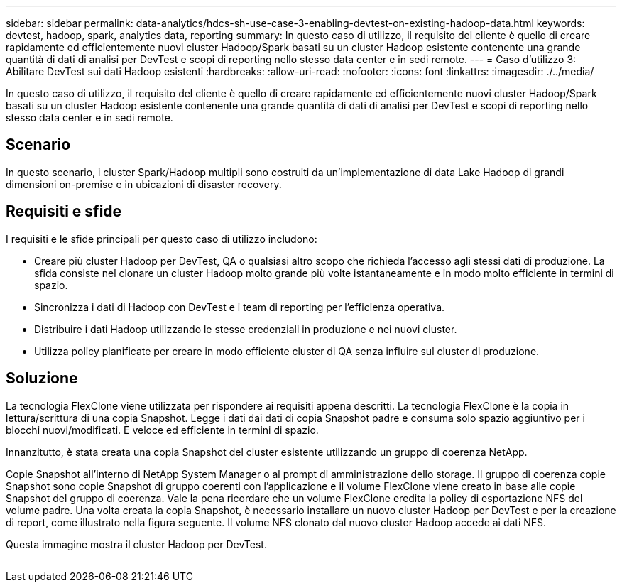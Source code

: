 ---
sidebar: sidebar 
permalink: data-analytics/hdcs-sh-use-case-3-enabling-devtest-on-existing-hadoop-data.html 
keywords: devtest, hadoop, spark, analytics data, reporting 
summary: In questo caso di utilizzo, il requisito del cliente è quello di creare rapidamente ed efficientemente nuovi cluster Hadoop/Spark basati su un cluster Hadoop esistente contenente una grande quantità di dati di analisi per DevTest e scopi di reporting nello stesso data center e in sedi remote. 
---
= Caso d'utilizzo 3: Abilitare DevTest sui dati Hadoop esistenti
:hardbreaks:
:allow-uri-read: 
:nofooter: 
:icons: font
:linkattrs: 
:imagesdir: ./../media/


[role="lead"]
In questo caso di utilizzo, il requisito del cliente è quello di creare rapidamente ed efficientemente nuovi cluster Hadoop/Spark basati su un cluster Hadoop esistente contenente una grande quantità di dati di analisi per DevTest e scopi di reporting nello stesso data center e in sedi remote.



== Scenario

In questo scenario, i cluster Spark/Hadoop multipli sono costruiti da un'implementazione di data Lake Hadoop di grandi dimensioni on-premise e in ubicazioni di disaster recovery.



== Requisiti e sfide

I requisiti e le sfide principali per questo caso di utilizzo includono:

* Creare più cluster Hadoop per DevTest, QA o qualsiasi altro scopo che richieda l'accesso agli stessi dati di produzione. La sfida consiste nel clonare un cluster Hadoop molto grande più volte istantaneamente e in modo molto efficiente in termini di spazio.
* Sincronizza i dati di Hadoop con DevTest e i team di reporting per l'efficienza operativa.
* Distribuire i dati Hadoop utilizzando le stesse credenziali in produzione e nei nuovi cluster.
* Utilizza policy pianificate per creare in modo efficiente cluster di QA senza influire sul cluster di produzione.




== Soluzione

La tecnologia FlexClone viene utilizzata per rispondere ai requisiti appena descritti. La tecnologia FlexClone è la copia in lettura/scrittura di una copia Snapshot. Legge i dati dai dati di copia Snapshot padre e consuma solo spazio aggiuntivo per i blocchi nuovi/modificati. È veloce ed efficiente in termini di spazio.

Innanzitutto, è stata creata una copia Snapshot del cluster esistente utilizzando un gruppo di coerenza NetApp.

Copie Snapshot all'interno di NetApp System Manager o al prompt di amministrazione dello storage. Il gruppo di coerenza copie Snapshot sono copie Snapshot di gruppo coerenti con l'applicazione e il volume FlexClone viene creato in base alle copie Snapshot del gruppo di coerenza. Vale la pena ricordare che un volume FlexClone eredita la policy di esportazione NFS del volume padre. Una volta creata la copia Snapshot, è necessario installare un nuovo cluster Hadoop per DevTest e per la creazione di report, come illustrato nella figura seguente. Il volume NFS clonato dal nuovo cluster Hadoop accede ai dati NFS.

Questa immagine mostra il cluster Hadoop per DevTest.

image:hdcs-sh-image11.png[""]
